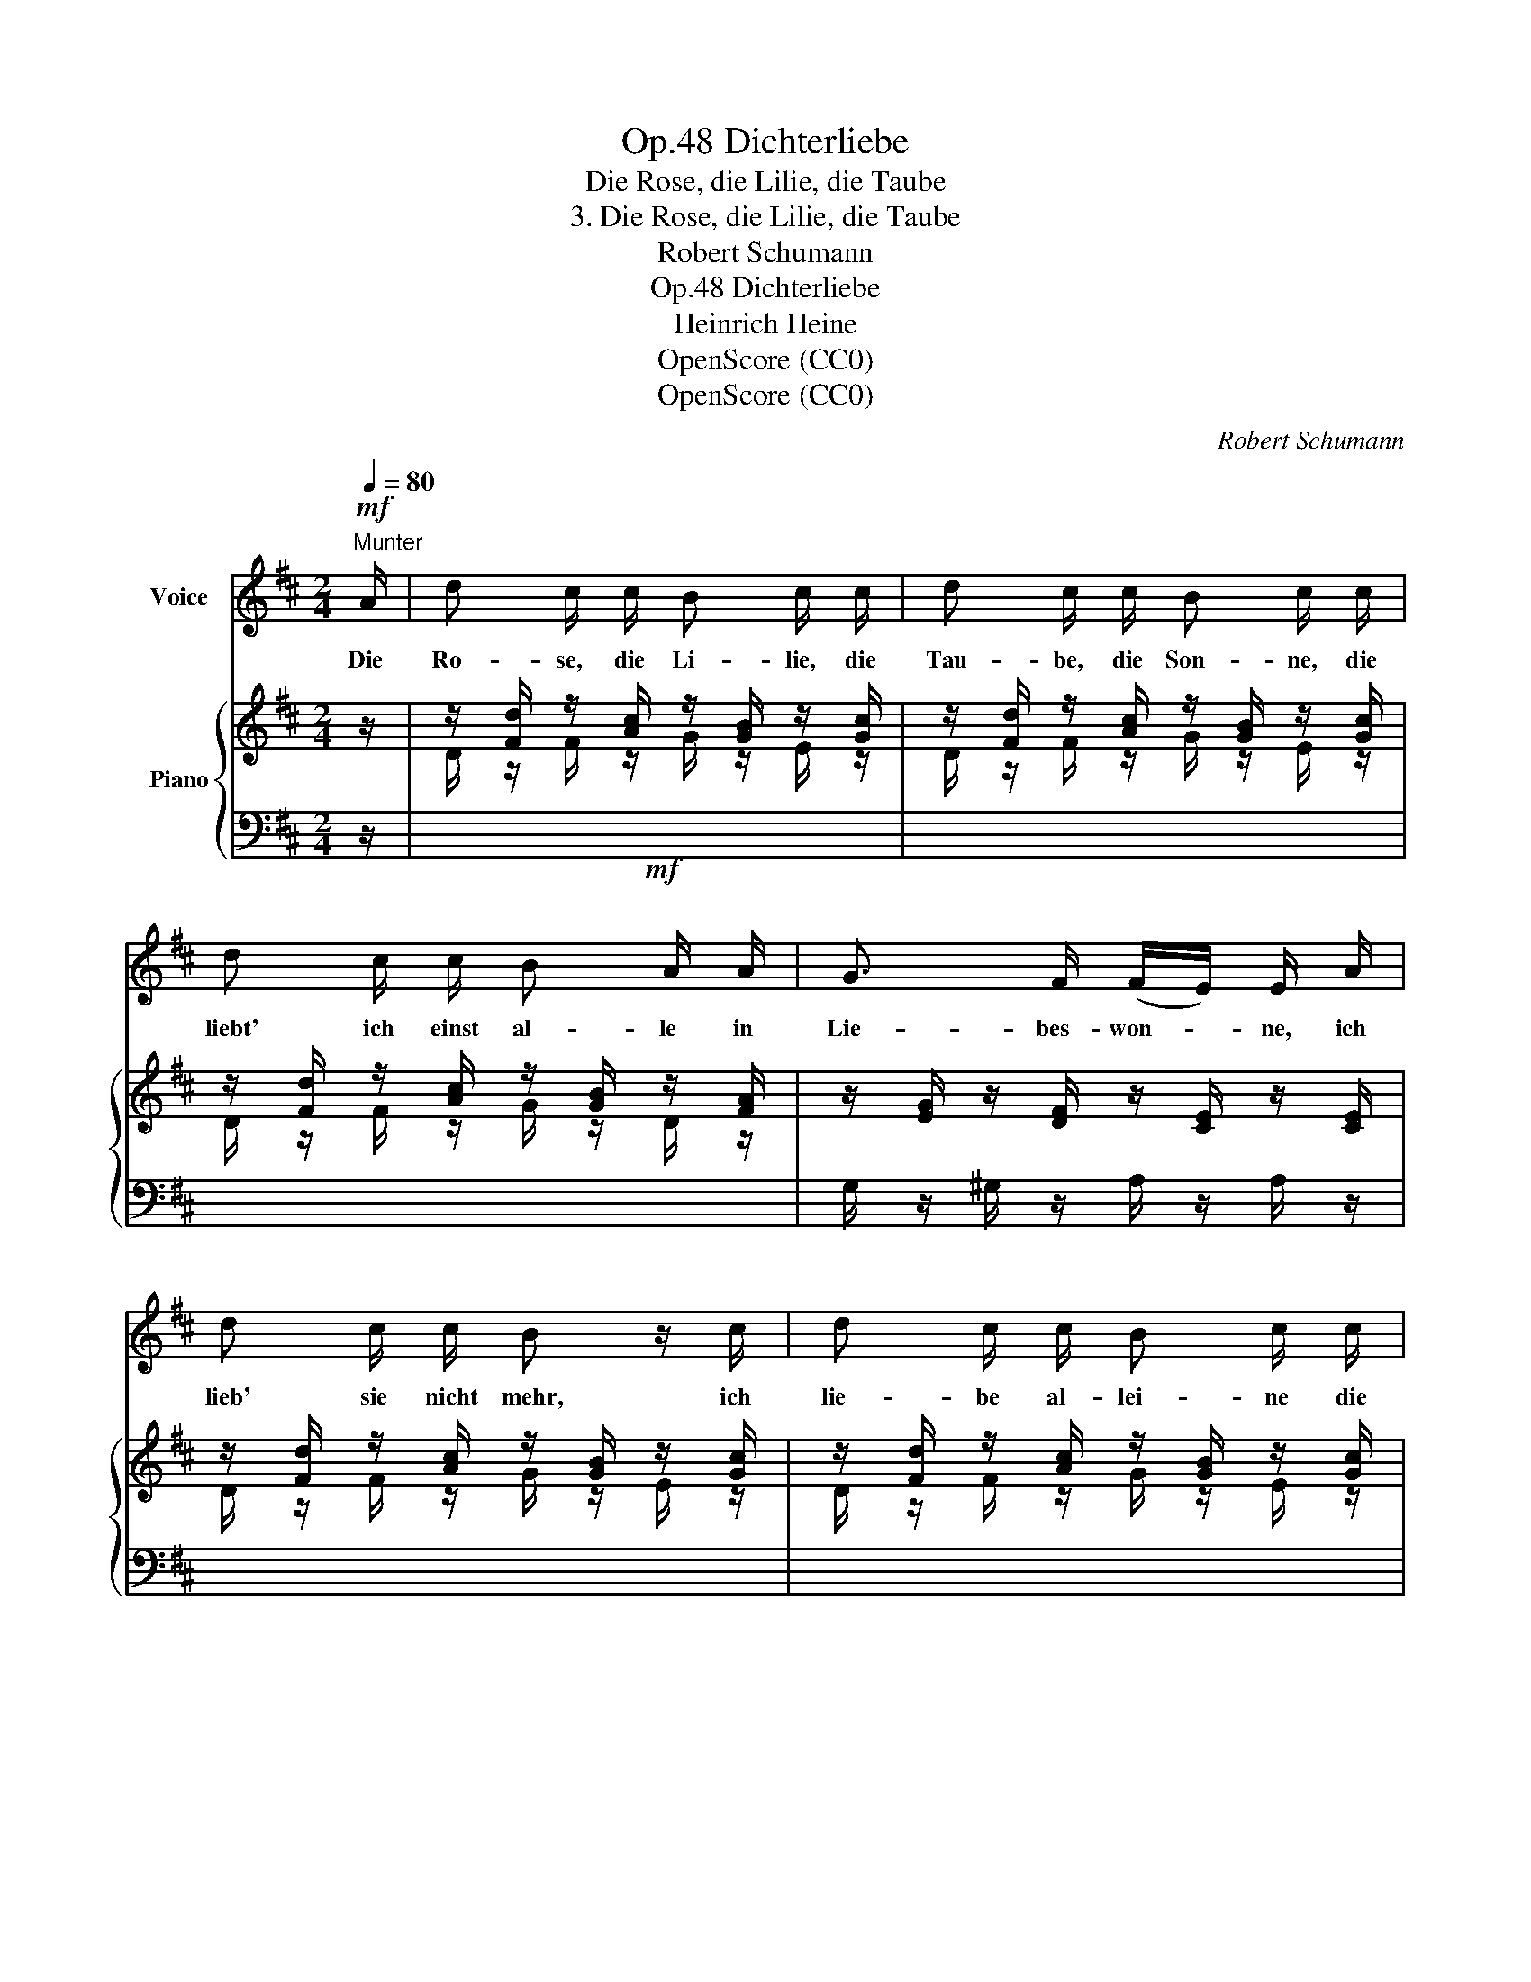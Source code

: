 X:1
T:Dichterliebe, Op.48
T:Die Rose, die Lilie, die Taube
T:3. Die Rose, die Lilie, die Taube
T:Robert Schumann
T:Dichterliebe, Op.48
T:Heinrich Heine
T:OpenScore (CC0)
T:OpenScore (CC0)
C:Robert Schumann
Z:Heinrich Heine
Z:OpenScore (CC0)
%%score 1 { ( 2 4 ) | ( 3 5 6 ) }
L:1/8
Q:1/4=80
M:2/4
K:D
V:1 treble nm="Voice"
V:2 treble nm="Piano"
V:4 treble 
V:3 bass 
V:5 bass 
V:6 bass 
V:1
"^Munter"!mf! A/ | d c/ c/ B c/ c/ | d c/ c/ B c/ c/ | d c/ c/ B A/ A/ | G3/2 F/ (F/E/) E/ A/ | %5
w: Die|Ro- se, die Li- lie, die|Tau- be, die Son- ne, die|liebt' ich einst al- le in|Lie- bes- won- * ne, ich|
 d c/ c/ B z/ c/ | d c/ c/ B c/ c/ | d c/ c/ B A/ A/ | G F/ F/ (F/E/) E/ E/ | E F E3/2 F/ | %10
w: lieb' sie nicht mehr, ich|lie- be al- lei- ne die|Klei- ne, die Fei- ne, die|Rei- ne, die Ei- * ne; sie|sel- ber, al- ler|
 G3/2 A/ (G/F/) F/ A/ | A B/[Q:1/4=70]"^ritard."!<(! B/ =c[Q:1/4=65] e/!f! e/!<)! | %12
w: Lie- be Won- * ne, ist|Ro- se und Li- lie und|
!mf! d A/ A/ (=c/B/) B/[Q:1/4=80] B/ | B B/ B/ (B/e/) e/ e/ | (e/A/) A/ A/ A d/ d/ | %15
w: Tau- be und Son- * ne, ich|lie- be al- lei- * ne die|Klei- * ne, die Fei- ne, die|
 G B/ B/ (A/G/) F/[Q:1/4=45] F/ |"^ritard." B3- (B/A/) |[Q:1/4=80] D z z2 | z4 | z4 | z4 | z4 | %22
w: Rei- ne, die Ei- * ne, die|Ei- * *|ne!|||||
 z2 |] %23
w: |
V:2
 z/ | z/ [Fd]/ z/ [Ac]/ z/ [GB]/ z/ [Gc]/ | z/ [Fd]/ z/ [Ac]/ z/ [GB]/ z/ [Gc]/ | %3
 z/ [Fd]/ z/ [Ac]/ z/ [GB]/ z/ [FA]/ | z/ [EG]/ z/ [DF]/ z/ [CE]/ z/ [CE]/ | %5
 z/ [Fd]/ z/ [Ac]/ z/ [GB]/ z/ [Gc]/ | z/ [Fd]/ z/ [Ac]/ z/ [GB]/ z/ [Gc]/ | %7
 z/ [Fd]/ z/ [Ac]/ z/ [GB]/ z/ [FA]/ | z/ [EG]/ z/ [DF]/ z/ [CE]/ z/ [CE]/ | %9
 z/ [CE]/ z/ [DF]/ z/ [CE]/ z/ [A,^DF]/ | z/ [B,EG]/ z/ [CE]/ z/ [=DF]/ z/ [DFA]/ | %11
 z/ [DFA]/ z/"^ritard."!<(! [DGB]/ z/ [DA=c]/ z/!f! [DBe]/!<)! | %12
 z/ [DAd]/ z/ [DFA]/ z/ [DGB]/ z/ [DGB]/ | z/ [CGB]/ z/ [DGB]/ z/ [EGB]/ z/ [CGB]/ | %14
 z/ [CFA]/ z/ [CEA]/ z/ [DFA]/ z/ [DFA]/ | z/ [DEG]/ z/ [B,EG]/ z/ [A,EG]/ z/ [A,DF]/ | %16
"^ritard." z/ [B,DE-]3/2 [G,CE]2 | x4 | x4 | x4 | x4 | x3 .[A,CE] | .[A,DF] z |] %23
V:3
 z/ |!mf! x4 | x4 | x4 | G,/ z/ ^G,/ z/ A,/ z/ A,/ z/ | x4 | x4 | x4 | %8
 z/ G,/ z/ ^G,/ z/ A,/ z/ A,/ | A, ^G, A, F, | E, A, D, (=C- | C B, A,G,) |!mf! F, D, G, F, | %13
 E, D, C, E, | F, F,, B,, D, | E, D, C, D, | (G,,2 A,,2) | %17
!mp! z/ (.[F,D]/ z/ .[A,C]/ z/ .[G,B,]/ z/ .[G,C]/) | %18
 z/ (.[F,D]/ z/ .[A,C]/ z/ .[G,B,]/ z/ .[G,C]/) | z/ (.[F,D]/ z/ .[G,B,]/ z/ .[F,D]/ z/ .[G,B,]/) | %20
 z/ (.[F,D]/ z/ .[G,B,]/ z/ .[F,D]/ z/ .[G,B,]/-) | ([G,B,]2 [F,A,])!mf! x | .[D,,D,] z |] %23
V:4
 x/ | D/ z/ F/ z/ G/ z/ E/ z/ | D/ z/ F/ z/ G/ z/ E/ z/ | D/ z/ F/ z/ G/ z/ D/ z/ | x4 | %5
 D/ z/ F/ z/ G/ z/ E/ z/ | D/ z/ F/ z/ G/ z/ E/ z/ | D/ z/ F/ z/ G/ z/ D/ z/ | x4 | x4 | x4 | x4 | %12
 x4 | x4 | x4 | x4 | x4 | x4 | x4 | x4 | x4 | x4 | x2 |] %23
V:5
 x/ | x4 | x4 | x4 | x4 | x4 | x4 | x4 | x4 | x4 | x4 | x4 | x4 | x4 | x4 | x4 | x4 | D,,4 | D,,4 | %19
 D,,2 D,,2 | D,,2 D,,2 | [D,,A,,]3 .[A,,,A,,] | x2 |] %23
V:6
 x/ | x4 | x4 | x4 | x4 | x4 | x4 | x4 | x4 | x4 | x4 | x4 | x4 | x4 | x4 | x4 | x4 | %17
 (D,,F,,G,,A,,) | (D,,F,,G,,A,,) | z A,,2 A,,- | A,, A,,2 A,,- | D3 x | x2 |] %23

